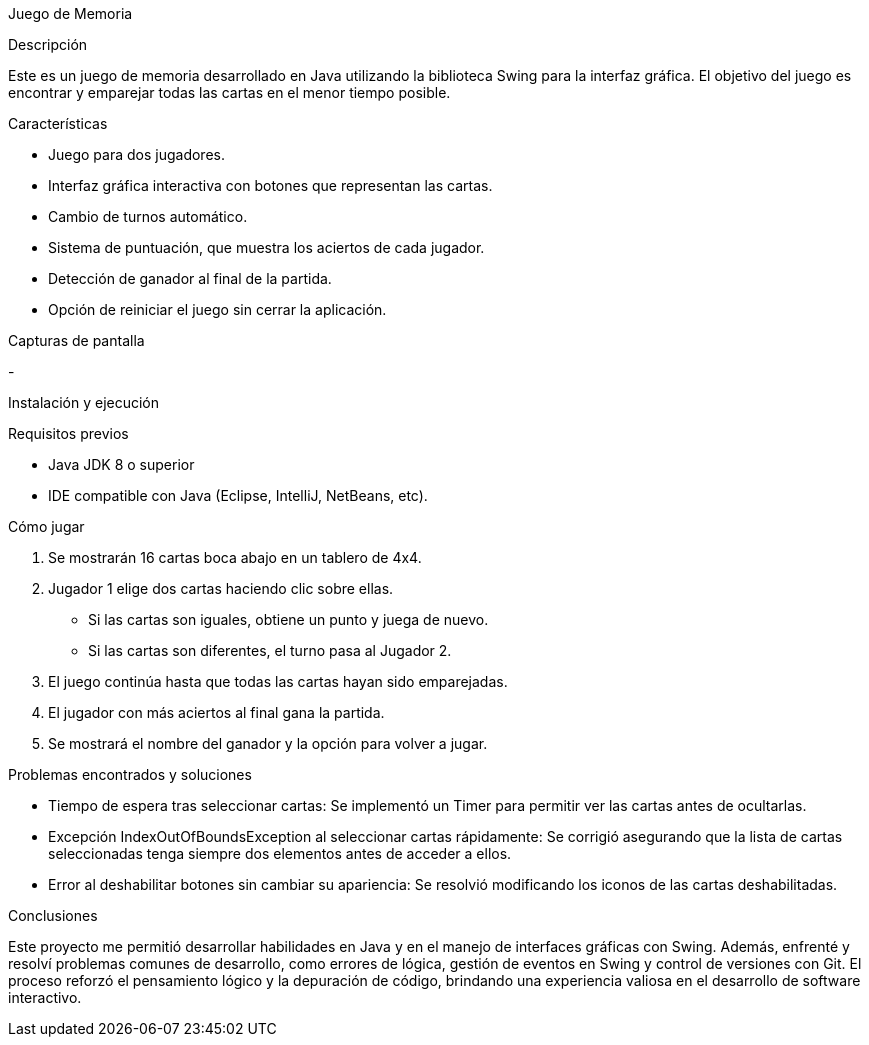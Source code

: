 Juego de Memoria

Descripción

Este es un juego de memoria desarrollado en Java utilizando la biblioteca Swing para la interfaz gráfica. El objetivo del juego es encontrar y emparejar todas las cartas en el menor tiempo posible.


Características

- Juego para dos jugadores.

- Interfaz gráfica interactiva con botones que representan las cartas.

- Cambio de turnos automático.

- Sistema de puntuación, que muestra los aciertos de cada jugador.

- Detección de ganador al final de la partida.

- Opción de reiniciar el juego sin cerrar la aplicación.

Capturas de pantalla

-

Instalación y ejecución

Requisitos previos

- Java JDK 8 o superior
- IDE compatible con Java (Eclipse, IntelliJ, NetBeans, etc).


Cómo jugar

1. Se mostrarán 16 cartas boca abajo en un tablero de 4x4.

2. Jugador 1 elige dos cartas haciendo clic sobre ellas.

	- Si las cartas son iguales, obtiene un punto y juega de nuevo.

	- Si las cartas son diferentes, el turno pasa al Jugador 2.

3. El juego continúa hasta que todas las cartas hayan sido emparejadas.

4. El jugador con más aciertos al final gana la partida.

5. Se mostrará el nombre del ganador y la opción para volver a jugar.

Problemas encontrados y soluciones

	- Tiempo de espera tras seleccionar cartas: 
	Se implementó un Timer para permitir ver las cartas antes de 	ocultarlas.

	- Excepción IndexOutOfBoundsException al seleccionar cartas 	rápidamente: 
	Se corrigió asegurando que la lista de cartas seleccionadas tenga 	siempre dos elementos antes de acceder a ellos.

	- Error al deshabilitar botones sin cambiar su apariencia: Se resolvió 	modificando los iconos de las cartas deshabilitadas.

Conclusiones 

Este proyecto me permitió desarrollar habilidades en Java y en el manejo de interfaces gráficas con Swing. Además, enfrenté y resolví problemas comunes de desarrollo, como errores de lógica, gestión de eventos en Swing y control de versiones con Git. 
El proceso reforzó el pensamiento lógico y la depuración de código, brindando una experiencia valiosa en el desarrollo de software interactivo.

